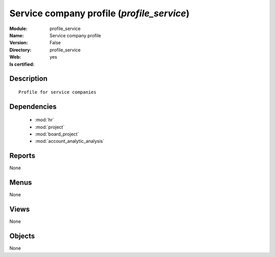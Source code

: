 
.. module:: profile_service
    :synopsis: Service company profile
    :noindex:
.. 

.. raw:: html

    <link rel="stylesheet" href="../_static/hide_objects_in_sidebar.css" type="text/css" />

Service company profile (*profile_service*)
===========================================
:Module: profile_service
:Name: Service company profile
:Version: False
:Directory: profile_service
:Web: 
:Is certified: yes

Description
-----------

::

  Profile for service companies

Dependencies
------------

 * :mod:`hr`
 * :mod:`project`
 * :mod:`board_project`
 * :mod:`account_analytic_analysis`

Reports
-------

None


Menus
-------


None


Views
-----


None



Objects
-------

None
